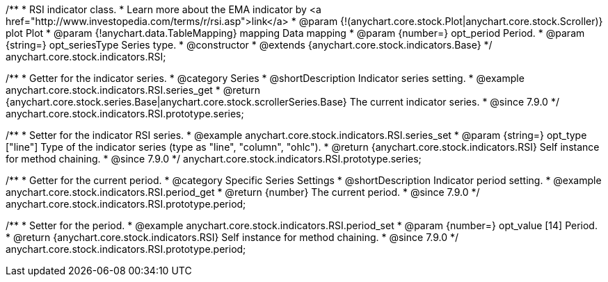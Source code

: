 /**
 * RSI indicator class.
 * Learn more about the EMA indicator by <a href="http://www.investopedia.com/terms/r/rsi.asp">link</a>
 * @param {!(anychart.core.stock.Plot|anychart.core.stock.Scroller)} plot Plot
 * @param {!anychart.data.TableMapping} mapping Data mapping
 * @param {number=} opt_period Period.
 * @param {string=} opt_seriesType Series type.
 * @constructor
 * @extends {anychart.core.stock.indicators.Base}
 */
anychart.core.stock.indicators.RSI;


//----------------------------------------------------------------------------------------------------------------------
//
//  anychart.core.stock.indicators.RSI.prototype.series
//
//----------------------------------------------------------------------------------------------------------------------

/**
 * Getter for the indicator series.
 * @category Series
 * @shortDescription Indicator series setting.
 * @example anychart.core.stock.indicators.RSI.series_get
 * @return {anychart.core.stock.series.Base|anychart.core.stock.scrollerSeries.Base} The current indicator series.
 * @since 7.9.0
 */
anychart.core.stock.indicators.RSI.prototype.series;

/**
 * Setter for the indicator RSI series.
 * @example anychart.core.stock.indicators.RSI.series_set
 * @param {string=} opt_type ["line"] Type of the indicator series (type as "line", "column", "ohlc").
 * @return {anychart.core.stock.indicators.RSI} Self instance for method chaining.
 * @since 7.9.0
 */
anychart.core.stock.indicators.RSI.prototype.series;


//----------------------------------------------------------------------------------------------------------------------
//
//  anychart.core.stock.indicators.RSI.prototype.period
//
//----------------------------------------------------------------------------------------------------------------------

/**
 * Getter for the current period.
 * @category Specific Series Settings
 * @shortDescription Indicator period setting.
 * @example anychart.core.stock.indicators.RSI.period_get
 * @return {number} The current period.
 * @since 7.9.0
 */
anychart.core.stock.indicators.RSI.prototype.period;

/**
 * Setter for the period.
 * @example anychart.core.stock.indicators.RSI.period_set
 * @param {number=} opt_value [14] Period.
 * @return {anychart.core.stock.indicators.RSI} Self instance for method chaining.
 * @since 7.9.0
 */
anychart.core.stock.indicators.RSI.prototype.period;

